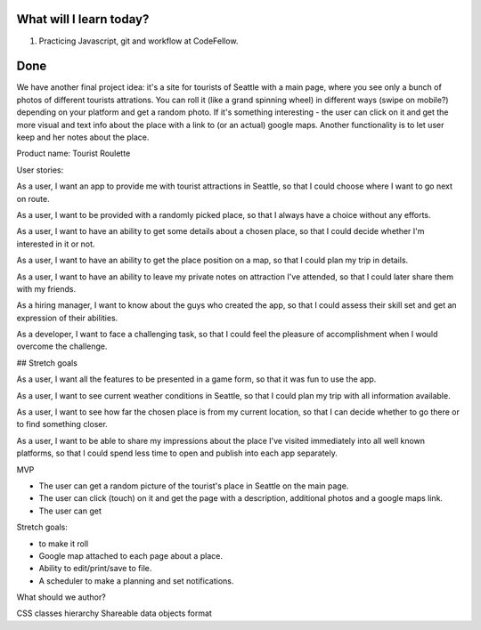 .. title: Plan and done for August-17-2018
.. slug: plan-and-done-for-august-17-2018
.. date: 2018-08-17 15:30:31 UTC-07:00
.. tags: web-dev, JS, Code Fellows, Code201, Final project
.. category:
.. link:
.. description:
.. type: text

==============================
  What will I learn today?
==============================

#. Practicing Javascript, git and workflow at CodeFellow.

==============================
  Done
==============================

We have another final project idea: it's a site for tourists of Seattle with a main page, where you see only a bunch of photos of different tourists attrations. You can roll it (like a grand spinning wheel) in different ways (swipe on mobile?) depending on your platform and get a random photo. If it's something interesting - the user can click on it and get the more visual and text info about the place with a link to (or an actual) google maps. Another functionality is to let user keep and her notes about the place. 

Product name: Tourist Roulette

User stories:


As a user, I want an app to provide me with tourist attractions in Seattle, so that I could choose where I want to go next on route.

As a user, I want to be provided with a randomly picked place, so that I always have a choice without any efforts.

As a user, I want to have an ability to get some details about a chosen place, so that I could decide whether I'm interested in it or not.

As a user, I want to have an ability to get the place position on a map, so that I could plan my trip in details.

As a user, I want to have an ability to leave my private notes on attraction I've attended, so that I could later share them with my friends.


As a hiring manager, I want to know about the guys who created the app, so that I could assess their skill set and get an expression of their abilities.

As a developer, I want to face a challenging task, so that I could feel the pleasure of accomplishment when I would overcome the challenge.

## Stretch goals

As a user, I want all the features to be presented in a game form, so that it was fun to use the app.

As a user, I want to see current weather conditions in Seattle, so that I could plan my trip with all information available.

As a user, I want to see how far the chosen place is from my current location, so that I can decide whether to go there or to find something closer.

As a user, I want to be able to share my impressions about the place I've visited immediately into all well known platforms, so that I could spend less time to open and publish into each app separately.

MVP

* The user can get a random picture of the tourist's place in Seattle on the main page.
* The user can click (touch) on it and get the page with a description, additional photos and a google maps link.
* The user can get 

Stretch goals:

* to make it roll
* Google map attached to each page about a place.
* Ability to edit/print/save to file.
* A scheduler to make a planning and set notifications.

What should we author?

CSS classes hierarchy
Shareable data objects format

